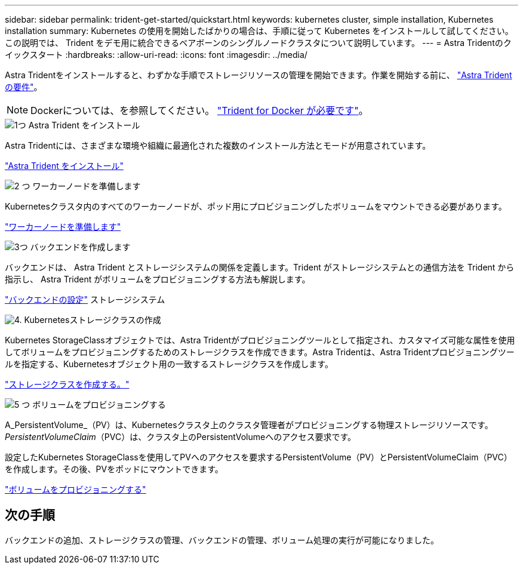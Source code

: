---
sidebar: sidebar 
permalink: trident-get-started/quickstart.html 
keywords: kubernetes cluster, simple installation, Kubernetes installation 
summary: Kubernetes の使用を開始したばかりの場合は、手順に従って Kubernetes をインストールして試してください。この説明では、 Trident をデモ用に統合できるベアボーンのシングルノードクラスタについて説明しています。 
---
= Astra Tridentのクイックスタート
:hardbreaks:
:allow-uri-read: 
:icons: font
:imagesdir: ../media/


[role="lead"]
Astra Tridentをインストールすると、わずかな手順でストレージリソースの管理を開始できます。作業を開始する前に、 link:requirements.html["Astra Trident の要件"]。


NOTE: Dockerについては、を参照してください。 link:../trident-docker/deploy-docker.html["Trident for Docker が必要です"]。

.image:https://raw.githubusercontent.com/NetAppDocs/common/main/media/number-1.png["1つ"] Astra Trident をインストール
[role="quick-margin-para"]
Astra Tridentには、さまざまな環境や組織に最適化された複数のインストール方法とモードが用意されています。

[role="quick-margin-para"]
link:../trident-get-started/kubernetes-deploy.html["Astra Trident をインストール"]

.image:https://raw.githubusercontent.com/NetAppDocs/common/main/media/number-2.png["2 つ"] ワーカーノードを準備します
[role="quick-margin-para"]
Kubernetesクラスタ内のすべてのワーカーノードが、ポッド用にプロビジョニングしたボリュームをマウントできる必要があります。

[role="quick-margin-para"]
link:../trident-use/worker-node-prep.html["ワーカーノードを準備します"]

.image:https://raw.githubusercontent.com/NetAppDocs/common/main/media/number-3.png["3つ"] バックエンドを作成します
[role="quick-margin-para"]
バックエンドは、 Astra Trident とストレージシステムの関係を定義します。Trident がストレージシステムとの通信方法を Trident から指示し、 Astra Trident がボリュームをプロビジョニングする方法も解説します。

[role="quick-margin-para"]
link:../trident-use/backends.html["バックエンドの設定"] ストレージシステム

.image:https://raw.githubusercontent.com/NetAppDocs/common/main/media/number-4.png["4."] Kubernetesストレージクラスの作成
[role="quick-margin-para"]
Kubernetes StorageClassオブジェクトでは、Astra Tridentがプロビジョニングツールとして指定され、カスタマイズ可能な属性を使用してボリュームをプロビジョニングするためのストレージクラスを作成できます。Astra Tridentは、Astra Tridentプロビジョニングツールを指定する、Kubernetesオブジェクト用の一致するストレージクラスを作成します。

[role="quick-margin-para"]
link:../trident-use/create-stor-class.html["ストレージクラスを作成する。"]

.image:https://raw.githubusercontent.com/NetAppDocs/common/main/media/number-5.png["5 つ"] ボリュームをプロビジョニングする
[role="quick-margin-para"]
A_PersistentVolume_（PV）は、Kubernetesクラスタ上のクラスタ管理者がプロビジョニングする物理ストレージリソースです。_PersistentVolumeClaim_（PVC）は、クラスタ上のPersistentVolumeへのアクセス要求です。

[role="quick-margin-para"]
設定したKubernetes StorageClassを使用してPVへのアクセスを要求するPersistentVolume（PV）とPersistentVolumeClaim（PVC）を作成します。その後、PVをポッドにマウントできます。

[role="quick-margin-para"]
link:../trident-use/vol-provision.html["ボリュームをプロビジョニングする"]



== 次の手順

バックエンドの追加、ストレージクラスの管理、バックエンドの管理、ボリューム処理の実行が可能になりました。
